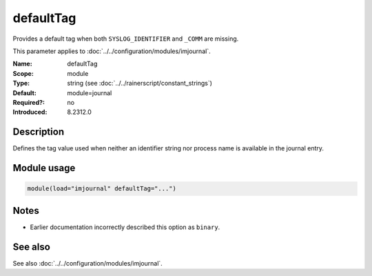 .. _param-imjournal-defaulttag:
.. _imjournal.parameter.module.defaulttag:

.. meta::
   :tag: module:imjournal
   :tag: parameter:defaultTag

defaultTag
==========

.. index::
   single: imjournal; defaultTag
   single: defaultTag

.. summary-start

Provides a default tag when both ``SYSLOG_IDENTIFIER`` and ``_COMM`` are missing.

.. summary-end

This parameter applies to :doc:`../../configuration/modules/imjournal`.

:Name: defaultTag
:Scope: module
:Type: string (see :doc:`../../rainerscript/constant_strings`)
:Default: module=journal
:Required?: no
:Introduced: 8.2312.0

Description
-----------
Defines the tag value used when neither an identifier string nor process name is
available in the journal entry.

Module usage
------------
.. _param-imjournal-module-defaulttag:
.. _imjournal.parameter.module.defaulttag-usage:
.. code-block:: rsyslog

   module(load="imjournal" defaultTag="...")

Notes
-----
- Earlier documentation incorrectly described this option as ``binary``.

See also
--------
See also :doc:`../../configuration/modules/imjournal`.
